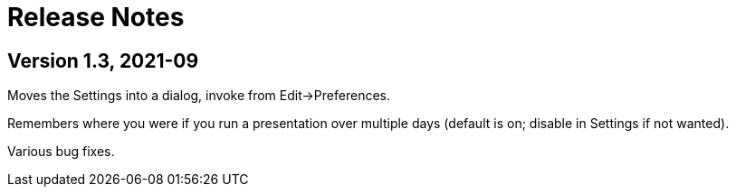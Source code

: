 = Release Notes

== Version 1.3, 2021-09

Moves the Settings into a dialog, invoke from Edit->Preferences.

Remembers where you were if you run a presentation over multiple days (default is on; disable in Settings if not wanted).

Various bug fixes.
